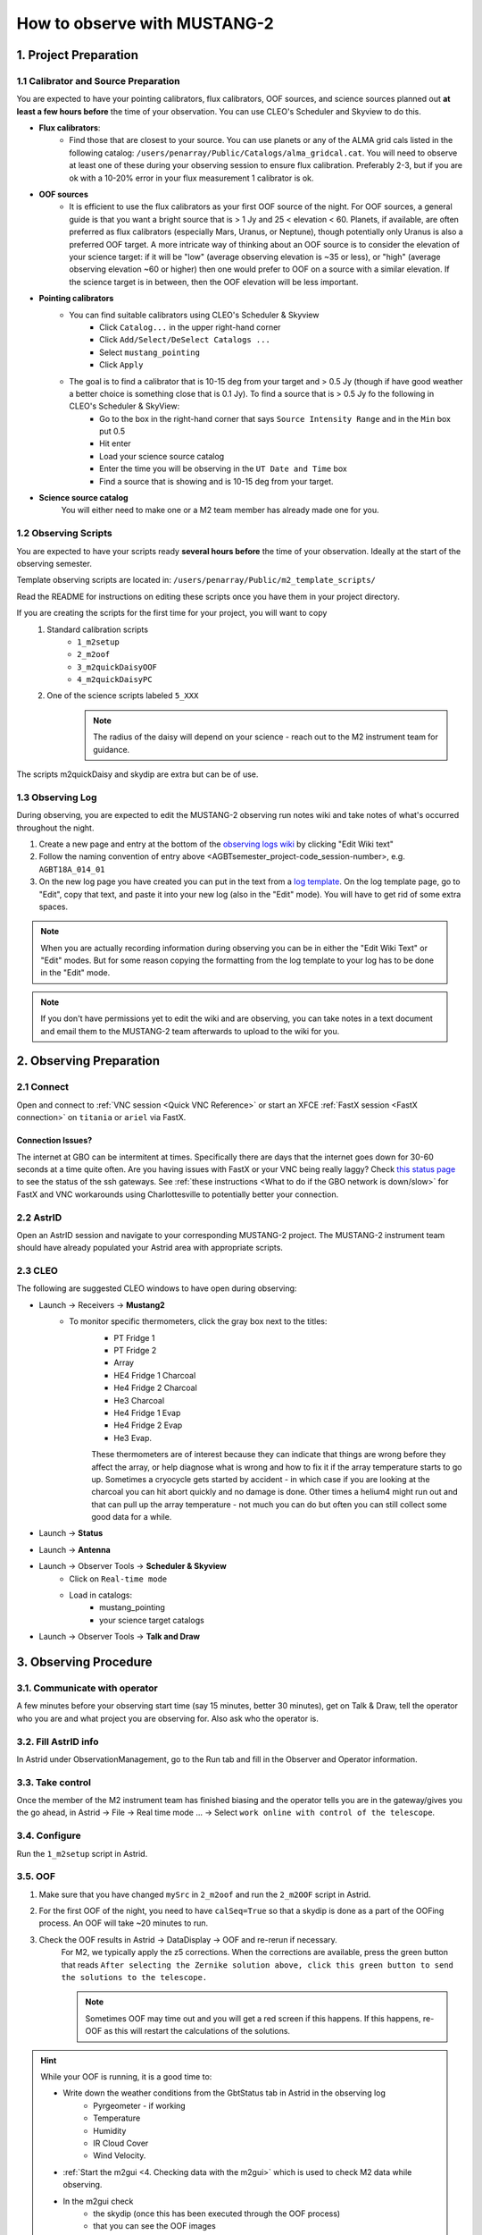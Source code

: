 .. _mustang2_obs:

#############################
How to observe with MUSTANG-2
#############################


1. Project Preparation
======================

1.1 Calibrator and Source Preparation
-------------------------------------

You are expected to have your pointing calibrators, flux calibrators, OOF sources, and science sources planned out **at least a few hours before** the time of your observation. You can use CLEO's Scheduler and Skyview to do this.

- **Flux calibrators**:
    - Find those that are closest to your source. You can use planets or any of the ALMA grid cals listed in the following catalog: ``/users/penarray/Public/Catalogs/alma_gridcal.cat``. You will need to observe at least one of these during your observing session to ensure flux calibration. Preferably 2-3, but if you are ok with a 10-20% error in your flux measurement 1 calibrator is ok.

- **OOF sources**
    - It is efficient to use the flux calibrators as your first OOF source of the night. For OOF sources, a general guide is that you want a bright source that is > 1 Jy and 25 < elevation < 60. Planets, if available, are often preferred as flux calibrators (especially Mars, Uranus, or Neptune), though potentially only Uranus is also a preferred OOF target. A more intricate way of thinking about an OOF source is to consider the elevation of your science target: if it will be "low" (average observing elevation is ~35 or less), or "high" (average observing elevation ~60 or higher) then one would prefer to OOF on a source with a similar elevation. If the science target is in between, then the OOF elevation will be less important.

- **Pointing calibrators**
    - You can find suitable calibrators using CLEO's Scheduler & Skyview
        - Click ``Catalog...`` in the upper right-hand corner
        - Click ``Add/Select/DeSelect Catalogs ...``
        - Select ``mustang_pointing``
        - Click ``Apply`` 
        
    - The goal is to find a calibrator that is 10-15 deg from your target and > 0.5 Jy (though if have good weather a better choice is something close that is 0.1 Jy). To find a source that is > 0.5 Jy fo the following in CLEO's Scheduler & SkyView:
        - Go to the box in the right-hand corner that says ``Source Intensity Range`` and in the ``Min`` box put 0.5
        - Hit enter
        - Load your science source catalog
        - Enter the time you will be observing in the ``UT Date and Time`` box
        - Find a source that is showing and is 10-15 deg from your target.

- **Science source catalog**
    You will either need to make one or a M2 team member has already made one for you.


1.2 Observing Scripts
---------------------

You are expected to have your scripts ready **several hours before** the time of your observation. Ideally at the start of the observing semester.

Template observing scripts are located in: ``/users/penarray/Public/m2_template_scripts/``

Read the README for instructions on editing these scripts once you have them in your project directory.

If you are creating the scripts for the first time for your project, you will want to copy 
    #. Standard calibration scripts
        - ``1_m2setup``
        - ``2_m2oof``
        - ``3_m2quickDaisyOOF``
        - ``4_m2quickDaisyPC``

    #. One of the science scripts labeled ``5_XXX``
        .. note::

            The radius of the daisy will depend on your science - reach out to the M2 instrument team for guidance.
           
The scripts m2quickDaisy and skydip are extra but can be of use.


1.3 Observing Log
-------------------

During observing, you are expected to edit the MUSTANG-2 observing run notes wiki and take notes of what's occurred throughout the night.

#. Create a new page and entry at the bottom of the `observing logs wiki <https://safe.nrao.edu/wiki/bin/view/GB/Pennarray/NewRunNotes>`_ by clicking "Edit Wiki text" 

#. Follow the naming convention of entry above <AGBTsemester_project-code_session-number>, e.g. ``AGBT18A_014_01``

#. On the new log page you have created you can put in the text from a `log template <https://safe.nrao.edu/wiki/bin/view/GB/Pennarray/NewRunNotes#Log_Template>`_. On the log template page, go to "Edit", copy that text, and paste it into your new log (also in the "Edit" mode). You will have to get rid of some extra spaces.

.. note::

    When you are actually recording information during observing you can be in either the "Edit Wiki Text" or "Edit" modes. But for some reason copying the formatting from the log template to your log has to be done in the "Edit" mode.

.. note::

    If you don't have permissions yet to edit the wiki and are observing, you can take notes in a text document and email them to the MUSTANG-2 team afterwards to upload to the wiki for you.


2. Observing Preparation
========================


2.1 Connect
-----------

Open and connect to :ref:`VNC session <Quick VNC Reference>` or start an XFCE :ref:`FastX session <FastX connection>` on ``titania`` or ``ariel`` via FastX.

Connection Issues?
^^^^^^^^^^^^^^^^^^
The internet at GBO can be intermitent at times. Specifically there are days that the internet goes down for 30-60 seconds at a time quite often. Are you having issues with FastX or your VNC being really laggy? Check `this status page <https://status.gb.nrao.edu/>`_ to see the status of the ssh gateways. See :ref:`these instructions <What to do if the GBO network is down/slow>` for FastX and VNC workarounds using Charlottesville to potentially better your connection. 


2.2 AstrID 
-----------

Open an AstrID session and navigate to your corresponding MUSTANG-2 project. The MUSTANG-2 instrument team should have already populated your Astrid area with appropriate scripts.

2.3 CLEO
--------

The following are suggested CLEO windows to have open during observing:

- Launch → Receivers → **Mustang2**
    - To monitor specific thermometers, click the gray box next to the titles:
        - PT Fridge 1
        - PT Fridge 2
        - Array
        - HE4 Fridge 1 Charcoal
        - He4 Fridge 2 Charcoal
        - He3 Charcoal
        - He4 Fridge 1 Evap
        - He4 Fridge 2 Evap
        - He3 Evap. 
          
        These thermometers are of interest because they can indicate that things are wrong before they affect the array, or help diagnose what is wrong and how to fix it if the array temperature starts to go up.  Sometimes a cryocycle gets started by accident - in which case if you are looking at the charcoal you can hit abort quickly and no damage is done. Other times a helium4 might run out and that can pull up the array temperature - not much you can do but often you can still collect some good data for a while.

- Launch → **Status**

- Launch → **Antenna**

- Launch → Observer Tools → **Scheduler & Skyview**
    - Click on ``Real-time mode``
    - Load in catalogs:
        - mustang_pointing
        - your science target catalogs
- Launch → Observer Tools → **Talk and Draw** 


3. Observing Procedure
======================


3.1. Communicate with operator 
------------------------------

A few minutes before your observing start time (say 15 minutes, better 30 minutes), get on Talk & Draw, tell the operator who you are and what project you are observing for. Also ask who the operator is. 

3.2. Fill AstrID info
---------------------

In Astrid under ObservationManagement, go to the Run tab and fill in the Observer and Operator information. 


3.3. Take control
-----------------

Once the member of the M2 instrument team has finished biasing and the operator tells you are in the gateway/gives you the go ahead, in Astrid → File → Real time mode ... → Select ``work online with control of the telescope``.


3.4. Configure
--------------

Run the ``1_m2setup`` script in Astrid.


3.5. OOF
--------

#. Make sure that you have changed ``mySrc`` in ``2_m2oof`` and run the ``2_m2OOF`` script in Astrid. 

#. For the first OOF of the night, you need to have ``calSeq=True`` so that a skydip is done as a part of the OOFing process. An OOF will take ~20 minutes to run. 

#. Check the OOF results in Astrid → DataDisplay → OOF and re-rerun if necessary. 
    For M2, we typically apply the z5 corrections. When the corrections are available, press the green button that reads ``After selecting the Zernike solution above, click this green button to send the solutions to the telescope.``
   
    .. note::
        
        Sometimes OOF may time out and you will get a red screen if this happens. If this happens, re-OOF as this will restart the calculations of the solutions.

.. hint:: 

    While your OOF is running, it is a good time to:

    - Write down the weather conditions from the GbtStatus tab in Astrid in the observing log 
        - Pyrgeometer - if working
        - Temperature
        - Humidity
        - IR Cloud Cover
        - Wind Velocity.

    - :ref:`Start the m2gui <4. Checking data with the m2gui>` which is used to check M2 data while observing.

    - In the m2gui check
        - the skydip (once this has been executed through the OOF process)
        - that you can see the OOF images
              

3.6 Quick daisy on OOF source
-----------------------------

#. Run the ``2_m2quickDaisyOOF`` script on your OOF/calibrator source
    It's best if you can make your OOF source and your calibrator source the same. 

#. Use the m2gui and determine
    - beam shape (``WidthA`` & ``WidthB``)
    - peak of the source (``Peak_Height``)
     
#. Record these values in your observing log

#. It's a good idea to check the time streams (see the :ref:`check time streams section <4.5 Checking Time Streams>` for instructions and examples.)

3.7 Quick daisy on pointing calibrator
--------------------------------------

#. Run the ``3_m2quickDaisyPC`` script on your pointing source. 

#. Use the m2gui again and determine
    - beam shape (``WidthA`` & ``WidthB``)
    - peak of the source (``Peak_Height``)
     
#. Record these values in your observing log

.. note:: 

   During this initial data acquisition (and to some extent, throughout the night) check your Mustang2 CLEO screen, and make sure that the numbers in sections such as ``Frame Cntr`` and ``Roach Data`` are continuing to change with time (if so, the boxes will mostly be blue). However, if they stop (indicated when the boxes turn lavender) then the Mustang2 manager has crashed, and you’ll need to :ref:`restart it <7.1 MUSTANG-2 Manager>`.
 

3.8 Take science data
---------------------

Take ~30 minutes of science data followed by a quick daisy on your pointing calibrator. Often this is accomplished by submitting several science scripts (e.g., ``5_science_rX``) in Astrid. For example, often for cluster science each individual science scan is ~8-9 minutes in length. So if you are submitting individual beauty scans (which ``5_science_rX`` are), you can submit 4 of the science scripts in a row followed by your pointing calibrator scan. 

It's a good idea to check the time streams (see the :ref:`check time streams section <4.5 Checking Time Streams>` for instructions and examples.)

.. note:: 

    If you try to look at science data in the m2gui, make sure you choose the "faint science" option under ``source type``.


.. admonition:: What is ``science_r2p5`` and ``science_r3``?

    ``Science_r2p5`` and ``science_r3`` are the science scans of the observation. The difference between the two is the radius of the scans in arcminutes (one is 2.5' and one is 3' respectively). If you only see science scans, unlabeled otherwise, then they are likely 3' in diameter. Legacy M2 scripts will have labels like ``beauty_r3``.

3.9 Continue to take science data
---------------------------------

#. Continue to do ~30 minutes of science data followed by a quick daisy on the pointing calibrator for the rest of the night. 
#. Monitor the beam size (``WidthA`` and ``WidthB``) and the ``Peak_Height`` using the m2gui to determine if you need to OOF again.


3.10 When to OOF?
-----------------

If the new ``Peak_Height`` is down by more than ~15%, or if ``WidthA`` and ``WidthB`` become very different from one another (indicating that the beam has become overly elliptical) you'll want to do an OOF. 

.. admonition:: Optional
    :class: note

    If you don't have much observing time left, once the PeakHeight is down by more than 15%, instead of redoing the OOF scan, you can do another m2QuickDaisy on the pointing source to be sure that it is that low, and then do two more Beauty scans until the PeakHeight has gone down by another 15% (so a cumulative 30%).


3.11 Be aware - Issue with quadrant detector
--------------------------------------------
In early 2023 it was discovered that over the past year or two the quadrant detector sometimes isn't working and doesn't write files to ``/home/gbtdata/project_code_sesion/QuadrantDetector`` as we expect. The GUI now will pop up a warning box (``WARNING QD Values are missing for scans: ...``) if it detects that the quadrant detector files are not being written.

.. image:: images/05_quadrantDetector_warning.png

If this happens during observing, press ok and ask the operator to restart the quadrant detector manager.

.. warning::

    However if you get a warning about just ONE file, this is not a problem. Most likely the scan is not finished yet. There may be an issue with the quadrant detector only if you get a pop-up notification about SEVERAL scans.

4. Checking data with the m2gui
===============================

4.1 Start-up m2gui
------------------

To open up the m2gui, execute in a terminal (in a directory where you have write-access):

.. code:: bash
                
    ~penarray/Public/startm2idl
    m2gui

After you have opened the m2gui follow these steps to check the tipping scan, monitor the beam shape (``width``, ``widthA``, ``widthB``) and peak of calibrators (``Peak_Height``), or to just check the data.

#. **Go online**
    Click the ``online`` button.

    .. image:: images/m2gui_01_start_online.png

    .. note:: 

        If you want to open up a previous project that is not the current online project, click ``Browse Projects``, find the project+session in the left hand column, and double click that folder to open it up.

4.2 Check Tipping Scan
----------------------

.. admonition:: What is a Skydip (Tipping Scan)?

    What is a skydip? And what are the plots that we looking at? A skydip is a flat field. If you look at the detector bias curves some are inverted and even those with the same sign will have a different response to bias. We use the fact that the atmosphere is not transparent and has a :math:`\frac{1-\exp^{-\tau}}{\cos(\text{elevation})}` dependence. With a fair guess of the opacity :math:`\tau`, you can do a fit on each detector to get them roughly Kelvin_RJ. These calibrations are used to make maps of known sources and the results scaled to bring them to the correct amplitude.


#. **Select tipping scan**
    Under Calibration, click ``Select Tip Scan`` and choose the most recent scan number from the bottom labeled ``Tip`` under ``scan type.`` At the beginning of the night, this should be from scan 1, before the 3 OOF scans (see below image - blue box).

    .. image:: images/m2gui_02_select_tip.png

#. **Inspect plots**
    Many plots will pop up - one for each roach showing the results of the tipping scan for each roach. You can click out of these once they finish unless you are particularly curious about specific roaches. After these plots have been produced, you will see a graph to the right in the main gui window, showing the results of the tip scan - each roach is plotted in black with a fit in green. Check to make sure that it looks reasonable.

    .. image:: images/m2gui_03_tip_individ.png

    .. admonition:: Examples of tipping scans

        .. tab:: Good Tip Scan 

            A good weather skydip. The black lines (one for each roach) should be fairly free of wiggles and the dashed green line (which is the fit) should follow the black lines fairly closely. 

            .. image:: images/m2gui_04_tip_scan_good_example.png

        .. tab:: Bad Tip Scan 

            A bad weather skydip. The black lines (one for each roach) are full of wiggles and the dashed green line (the fit) is not following the black lines well.

            .. image:: images/m2gui_05_tip_scan_bad_example.png

    If the tipping scan doesn’t look right (a lot of wiggles), try running the ``skydip`` script in AstrID. This reruns the tipping scan without having to redo the whole OOF. If it still looks bad, check the weather conditions in CLEO. The weather might not be good enough to observe (consult :ref:`5. General Advice for Determining “Bad Weather“` for advice). You can also call one of the M2 instrument team and get their advice.


#. **Check the number of live detectors**
    At this stage, check the number of live detectors, as well as throughout the night. Record this in your observing log.

    In the image below, you can see where to check the number of live detectors:

    .. image:: images/m2gui_06_live_detectors.png

    Generally it's good to have 170+ live detectors, however it can sometimes be as low as 160 if the tuning step didn't go very well. If you see this number as low as the 150s or 140s (especially if it's lower than that, which it shouldn't be) be sure to contact a M2 team member. You can also try re-tuning (see section A) and hope that that fixes it.

#. **Continue**
    If the tipping scan and number of live detectors look good.


4.3 Checking Calibrator/Beam Parameters
---------------------------------------

#. **Make map**
    To make a map of a calibrator, after you have run the ``m2quickDaisy`` script on a source in AstrID
        - Click ``Update Scan List`` to find the source scan number of the source you just observed
        - Set the ``Scan Numbers`` to the scan number of interest
        - Set ``Source Type`` to ``Calibrator``
        - Click ``Make Map``

        .. image:: images/m2gui_07_tip_make_cal_map.png


    This will open up an image of the daisy map that you selected. The map should look something like this:

    .. image:: images/m2gui_08_qd_cal.png


    What you see at this stage is an image of the daisy scan. In the center is your calibrator source, visible because it is a bright source. Later, when looking at daisy scans of your science source, it's very likely that you will only see a flat map in the center because it's so much more faint.

    The units of the color-coding of this map are in Kelvin of the forward beam. The forward beam is calibrated for the estimated sky temperature at that elevation that we gleaned from our tipping scan earlier on in the night. Therefore, the forward beam temperature should hover around zero if everything is calibrated correctly.


    .. admonition:: What is a Daisy Map?

        The maps that the M2 team makes are called daisy scans. This is because they loop many times around a central point, looking somewhat like daisy petals. This emphasizes exposure time on the center of the map, with less exposure on the outside edges of the map, making the center of the map more accurately calibrated. They then use the outside of the map to calibrate the sky temperature and remove these effects in the center of the daisy in later post-processing.

        .. image:: images/14_m2gui_daisy_explanation.png

        The lines drawn on the map designate the beam path of the GBT on the sky relative to your source. As you can see, each loop begins at the source, extends out, and then returns to the source. This is done throughout the space around your source. Because every loop returns to your source, this results in a higher exposure time on your source relative to the rest of the sky. However, because the units are in Kelvin of the forward beam, this does not mean a higher temperature, but instead simply less noise in the map.


#. **Fit Map**
    Click ``Fit Map``. 

    .. image:: images/m2gui_09_qd_cal_fit.png

    This will produce the following plots in the gui.

    .. image:: images/m2gui_10_fitmap_gui.png

#. **Check fitting parameters**
    The fit parameters will be printed out in your terminal.

    .. image:: images/m2gui_11_fitmap_terminal_output.png

    .. note:: 

        The Floating underflow error you see in the output is **not** a concern.

#. **Record values**

   Write down the values for ``PEAK_HEIGHT``, ``WIDTHA``, and ``WIDTHB`` in the observing log to compare to later pointing scans to monitor the beam and decide if you need to re-OOF. 


4.4 Checking Science Scans
--------------------------

If you would like to make a map of a science scan(s), you can do so by following the same steps as making a map of a calibrator with the following modification
    - under ``Source Type`` select ``Faint Science`` 

.. note::

    The ``Faint Science`` option is for targets that do not have bright sources in the field. If you have bright sources in your science target, you can use the ``Science`` option instead. 

.. note::

    You can add several science scans together by putting them all separated by commas in the scan list.

4.5 Checking Time Streams
------------------------------------

It is a good idea to check the time streams (checking how the sky temperature is changing over time) as well as the maps. To do so:

- Make your map (see :ref:`4.3 Checking Calibrator/Beam Parameters` or :ref:`4.4 Checking Science Scans`)
- Click ``show time stream`` button underneath the ``Fit Map`` button after making your map
    .. image:: images/18_show_time_stream_button.png

    .. admonition:: Example Time Streams

        .. tab:: Calibrator Time Stream

            .. image:: images/timestream_calibrator_AGBT23B_005_08_scan9.png

            This is an exemplar time stream for a calibrator source. Notice that you see the point-like source as a gaussian peak in most time streams.

        .. tab:: Faint Science Time Stream

            .. image:: images/timestream_faint_sci_good_AGBT23B_005_08_scan13.png

            Faint science time streams (a cluster) in good weather. Notice how nice a flat the time streams are.

.. note::

    There may be detectors that have glitches that are not flagged by the imaging making pipeline used by the GUI. In this case, you can identify the glitchy detector and flag it using `Set crmask` and remake the map.

4.6 Use crmask to Mask Bad Detectors
------------------------------------

1. **Identify bad detector**. See in image below that detector 60 on roach 3 has a glitch that has not been flagged and thus is throwing off the autoscaling. Note that in this example, type=``Science`` is being used for making a science map which is not correct but is being using for demonstration here.

.. image:: images/crmask01.png

2. **Set crmask**. Click the ``Set crmask`` button and another window will pop up with 4 columns: ``r`` is the detector number and ``c`` stands for column which is the roach number. There is a button next to each detector that is selected or "pressed in" if it is being used and is unselected or "not pressed in" if it is being masked (see images below).

.. admonition:: Setting crmask

    .. tab:: Default crmask

        .. image:: images/crmask02_default.png

        In this example we find detector 60 on roach 3 or ``r 60 c 3`` and see it is not included in the crmask.

    .. tab:: Add detector to crmask

        .. image:: images/crmask03_changed.png

        Click the box next to ``r 60 c 3`` to include it in the detectors that are masked.

.. warning::

    Once you add something to a crmask it will stay included in the mask (in crmask) for future maps.

3. **Remake the map**. Then click ``Make Map`` again and ``Show Time Stream`` after the map has been made to see the effects of adding this detector to the crmask. You can see in the image below that the bad detector has been masked and now one can see the time stream structure better.

.. image:: images/crmask04_set.png

4.7 Troubleshooting: m2gui hangs
--------------------------------

If your m2gui is hanging (won't quit) do the following in a terminal:

.. code:: bash

    ps -u

Find the PIDs of startm2gui and idl and kill both.

.. code:: bash
   
    kill -9 PID


5. General Advice for Determining “Bad Weather“
======================================================
Once you have some indication of bad weather (bad skydip, bad time streams, or physical weather indication), you will want to make an educated guess as to what the trajectory of the weather/data is in order to determine whether or not to keep observing or give up the time. There are many tools that you can use to an assessment of this trajectory. Consider, do the following suggest that the remainder of your scans would be scientifically useful? (this can be used as a checklist of sorts)
    - Time streams
        - Check the time streams of the science scans as laid out above in :ref:`4.5 Checking Time Streams`. Are they wiggly? How wiggly? See examples below in :ref:`5.1 Examples of effect of bad weather`.
        - How many “bad” science scans have there been in a row?

    - Skydip(s)
        - How does the first skydip of night look? How wiggly is it? See examples below :ref:`5.1 Examples of effect of bad weather`.
        - If you are seeing indications of bad weather and you decide to OOF again one could add a skydip in to test the weather (calSeq=True).
        - One could even do a one off skydip.

    - Beam
        - Has the beam been deteriorating?

    - Weather forecast
        - Check https://www.gb.nrao.edu/~rmaddale/Weather/AllOverviews.html.
        - Check another reputable weather forecaster (Weather underground, weather.forcast.gov, Windy, etc.)

    - Direct communication with the operator
        - Ask the operator what the weather is like. Since you asked at the beginning of the observation you have one data point.
        - This also serves as a way to keep the operator in the loop and aware of a potentially imminent decision to relinquish telescope control.

.. note::
            
    The observer should reach out to the operator once the concern of bad weather is identified to let them know that the weather is a concern. This could be as early as the first bad scan (time streams, whether a science scan or those from a skydip). A good practice is that if there are two consecutive scans with bad time streams, the operator should be notified and consulted at this point. That doesn’t mean a decision needs to be made this early on, but it lays the groundwork so that both parties are aware of a potentially imminent decision to relinquish telescope control. If the observer has doubts, reach out to an M2 team member after a second bad scan.

A few data/weather trajectories are as follows:
    - Improve
        - Is it a one off? As in its just a cloud passing by?
        - Is the or will the weather improve?
    - Stay the same. Is the weather staying bad and not improving?
    - Get worse. Is the trajectory getting worse and worse?

You will need to monitoring the situation over time and over multiple scans in order to make a guess about the trajectory of the data. One note is the it is usually never sufficient to come across one bad scan and call it quits. There is usually always some nebulous time span (~half hour to an hour) to determine that things are bad and staying bad. If you think the weather will improve and the improvement should happen soon and give ample time for valuable science scans, then the suggestion is to try to endure the bad weather. However, for weather staying the same and getting worse, the advice is to rely on the other metrics to make a determination, except for the case that the operator identifies clear precipitation with no expectation for improvement. At that point, one can give up the time promptly if it’s heavily raining or snowing.

When making a judgment call as to whether to give up the time due to bad weather, consider the following cases:
    - How much time is left? If there is not much time left it is less likely that the weather will change.
    - Are you observing a faint target? If you give up amount of time you have left, will that amount of time you have left make a difference for your science?
    - How much time has been observed for the project and how much time is left in the project? We ask for a factor of 2 of overheads so maybe there is time to tolerate bad weather.

.. note::
        
    ~30 minutes is a rough minimum amount of time to relinquish control, but the operator will need some time to prepare a backup project so this is why it is good to keep in touch with the operator throughout this process. So the general advice is that if you give up the time near the end of an observation, the minimum time left in an observing session would be ~45 minutes. 

.. note::
        
    The flip side of overheads (i.e. maybe the project can tolerate bad weather) is that if you are observing the last session (using up all awarded time), any rescheduled observing would all go to overheads. If it’s not the last session, then the advice is to give up the remainder of time for bad weather (if all bad-weather items are checked).

Again, when in doubt you can always call an M2 team member to help you make the call of whether or not to give up the time.


5.1 Examples of effect of bad weather
-------------------------------------
Here are some examples of science time streams and skydips in good and bad weather.

.. admonition:: Faint Science

    .. tab:: Good Time Stream

        .. image:: images/timestream_faint_sci_good_AGBT23B_005_08_scan13.png

        This is what a good, unaffected faint science time streams (a cluster) looks like in good weather - flat.

    .. tab:: Bad Time Stream

        .. image:: images/timestream_faint_sci_bad_AGBT18A_215_04_scan93.png

        This is what faint science time streams look like when they are heavily affected by weather - very wiggly.


.. admonition:: Skydip

    .. tab:: Good Skydip

        .. image:: images/skydip_good_AGBT23B_005_08.png

        This is what a good skydip looks like in good weather - not wiggly.
        
    .. tab:: Bad Skydip

        .. image:: images/skydip_bad_AGBT23B_005_06_scan13.png

        This is what a skydip looks like when it is heavily affected by weather - very wiggly.

.. note::
        
    It is difficult to see the affect of weather in calibrator time streams as the signal from the point source is quite bright.

6. Changing M2 Projects/Second M2 Project of the Night
======================================================

6.1 Check Tuning for Files
--------------------------
Tuning files need to be linked to an observing session. This is done one of two ways either:
- the tuner includes the second project in the tuning process (put the second observing project/session as a second argument separated by a comma in the tuning process)
- or if they did not, you will have to create a symlink. 

If you are observing for a second project in the night, it is best to communicate with the tuner to make sure they include the second project. But if you didn't, before you start observing check to see if the tuning directory for this second project exists `/home/gbtlogs/Rcvr_MBA1_5tuning/`. If it does not follow the instructions below to create a symlink for the tuning.

Before you begin observing, login to egret as lmonctrl (`ssh lmonctrl@egret.gbt.nrao.edu`) and type:

.. code:: bash

    cd /home/gbtlogs/Rcvr_MBA1_5tuning/
    ln -s <old_project_session> <new_project_session>

where ``old_project_session`` is the full name of the previous M2 project and ``new_project_session`` is the second M2 project of the night that you are observing for. 

.. warning::

    Be very careful to put in the right project and session ID or this step will not work and you won't get any data. You can ask the previous observer for the old project session ID, or look for it by typing:

    .. code:: bash
        
        ls -ltr /home/gbtdata/

    The last modified file will tell you what the most recent project ID was.

6.2 ``Run m2setup``
-------------------

When the observing time for the second project starts, you need run m2setup in AstrID again. This is already outlined in the directions.

.. warning::
   
   Some people think they can skip this step when changing from another MUSTANG-2 run. This is not the case. It's very important to still run ``m2setup`` at the beginning of your session.

6.3 Skydip/OOF 
--------------
You need a skydip at the beginning of this project, but you can possibly skip OOFing at the beginning of this second project. You can ask the previous observer when they last did an OOF and what the progression of the beam was.

- If you need to re-OOF
    - make sure that ``calSeq=True`` to get a skydip

- If you do **not** need to re-OOF
    - do a stand-alone skydip and change ``myAz`` to the Azimuth of whatever your first source will be (calibrator, etc.). The telescope will slew to that Az.


6.4 Flux calibrator
-------------------

You'll also want to still observe your flux calibrator using the ``m2quickdaisy`` script. 

.. warning::

    This is another thing people think they can skip, but it makes reduction later more difficult. Check the beam with this flux calibrator.


    
7. Observing Troubleshooting
============================


7.1 MUSTANG-2 Manager
---------------------

Sometimes the MUSTANG-2 manager refuses to start - you try to start it and you get a failure every time (using TaskMaster or asking the operator to do this for you). 

The solution is to 
    - log onto egret
    - shut the computer down
    - log onto the iboot bar
    - power off egret and the housekeeping
    - leave it off for 30 seconds
    - turn these back on
      
Egret may take a while to reboot but once it does you should be able to restart the manager.
Assuming this works you should also make sure to press the ``reset heater card`` button on the manager twice.



8. Closing up for the night
===========================

8.1 Go offline
--------------

In AstrID, go from ``working online`` to ``working offline``:
    - ``File`` → ``Real time mode`` ... → ``work offline``. 


8.2 Shutdown M2
----------------------

For the shutdown process you can either do this **(a) automatically** or **(b) manually**.


.. tab:: Automatic Shutdown

    Execute ONE of the following in a terminal:
        .. code:: bash
        
            /users/penarray/Public/stopMUSTANG.bash 

        OR

        .. code:: bash
        
            cd /users/penarray/Public  
            ./stopMUSTANG.bash

.. tab:: Manual Shutdown

    #. **Set detector biases to zero**
        - Go to the Mustang Manager in CLEO
        - Click on the miscellaneous tab
        - In the top middle, you will see 4 rows of Det Bias 1-4, corresponding to the 4 roaches.
        - Unlock the manager
        - roach-by-roach:
            - type ``0`` in the left DetBias box
            - press enter
            - wait until the blue box (right DetBias box) shows a DetBias of 0
            - repeat this step for all 4 roaches.

    #. **Turn off data transmission**
        - Mustang2 CLEO scan turn off ``DataXinit`` for all four roaches. 
          
        .. note::
            
            You will need to be in gateway AND unlock both the ``unlock`` and ``advanced features unlock`` buttons to do this.

    #. **Turn off components**
        In VNC session, go to http://mustangboot.gbt.nrao.edu and turn off the *roaches*, *HEMTs*, and *Function Generator* by checking those three boxes then go to left of the screen and click 'Off’ (gray button).

    #. **Turn on daily cycle**
        Mustang2 CLEO window
            - go to ``Housekeeping``
            - unlock
            - recheck daily cycle to be on and put autocycle trigger to HE4
                This means that if either of the He4 fridges run out it starts a cycle. 
            - set the ``daily cycle time`` = 0.65 of a day in UT
                This is the time of day that the daily cycle starts measured in fraction of a day (UT).  0.65 is a nice balance between ensuring the cycle is over by the time any observations are likely to come up, yet not so early that there is no time to work with the receiver in the morning.

8.3 Kill VNC session
--------------------

Either kill your FastX session or your VNC session via the terminal.


.. admonition:: Congratulations!
    :class: important
  
    You’re all done! Now, let's do some science with that data!
